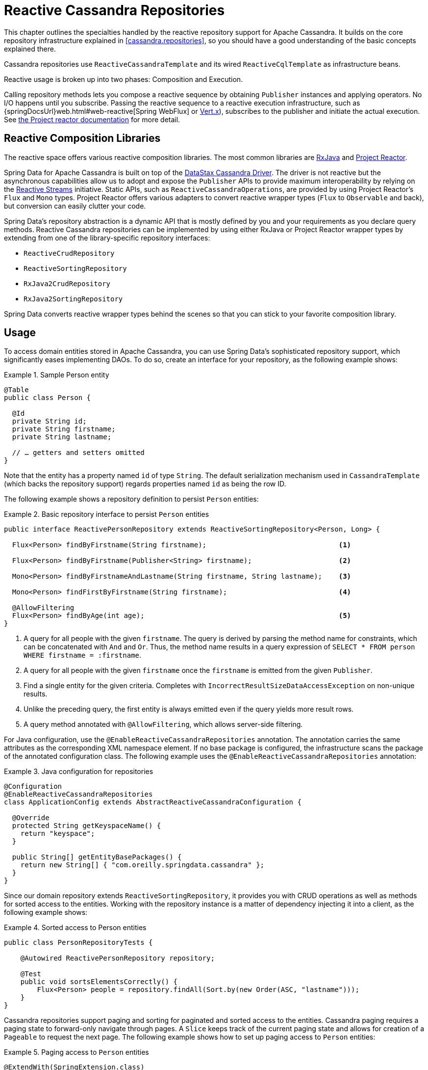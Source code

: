 [[cassandra.reactive.repositories]]
= Reactive Cassandra Repositories

This chapter outlines the specialties handled by the reactive repository support for Apache Cassandra.
It builds on the core repository infrastructure explained in <<cassandra.repositories>>, so you should have a good understanding of the basic concepts explained there.

Cassandra repositories use `ReactiveCassandraTemplate` and its wired `ReactiveCqlTemplate` as infrastructure beans.

Reactive usage is broken up into two phases: Composition and Execution.

Calling repository methods lets you compose a reactive sequence by obtaining `Publisher` instances and applying operators.
No I/O happens until you subscribe.
Passing the reactive sequence to a reactive execution infrastructure, such as {springDocsUrl}web.html#web-reactive[Spring WebFlux]
or https://vertx.io/docs/vertx-reactive-streams/java/[Vert.x]), subscribes to the publisher and initiate the actual execution.
See https://projectreactor.io/docs/core/release/reference/#reactive.subscribe[the Project reactor documentation] for more detail.

[[cassandra.reactive.repositories.libraries]]
== Reactive Composition Libraries

The reactive space offers various reactive composition libraries.
The most common libraries are
https://github.com/ReactiveX/RxJava[RxJava] and https://projectreactor.io/[Project Reactor].

Spring Data for Apache Cassandra is built on top of the https://github.com/datastax/java-driver[DataStax Cassandra Driver].
The driver is not reactive but the asynchronous capabilities allow us to adopt and expose the `Publisher` APIs to provide maximum interoperability by relying on the https://www.reactive-streams.org/[Reactive Streams] initiative.
Static APIs, such as `ReactiveCassandraOperations`, are provided by using Project Reactor's `Flux` and `Mono` types.
Project Reactor offers various adapters to convert reactive wrapper types (`Flux` to `Observable` and back), but conversion can easily clutter your code.

Spring Data's repository abstraction is a dynamic API that is mostly defined by you and your requirements as you declare query methods.
Reactive Cassandra repositories can be implemented by using either RxJava or Project Reactor wrapper types by extending from one of the library-specific repository interfaces:

* `ReactiveCrudRepository`
* `ReactiveSortingRepository`
* `RxJava2CrudRepository`
* `RxJava2SortingRepository`

Spring Data converts reactive wrapper types behind the scenes so that you can stick to your favorite composition library.

[[cassandra.reactive.repositories.usage]]
== Usage

To access domain entities stored in Apache Cassandra, you can use Spring Data's sophisticated repository support, which significantly eases implementing DAOs.
To do so, create an interface for your repository, as the following example shows:

.Sample Person entity
====
[source,java]
----
@Table
public class Person {

  @Id
  private String id;
  private String firstname;
  private String lastname;

  // … getters and setters omitted
}
----
====

Note that the entity has a property named `id` of type `String`.
The default serialization mechanism used in `CassandraTemplate` (which backs the repository support) regards properties named `id` as being the row ID.

The following example shows a repository definition to persist `Person` entities:

.Basic repository interface to persist `Person` entities
====
[source]
----
public interface ReactivePersonRepository extends ReactiveSortingRepository<Person, Long> {

  Flux<Person> findByFirstname(String firstname);                                <1>

  Flux<Person> findByFirstname(Publisher<String> firstname);                     <2>

  Mono<Person> findByFirstnameAndLastname(String firstname, String lastname);    <3>

  Mono<Person> findFirstByFirstname(String firstname);                           <4>

  @AllowFiltering
  Flux<Person> findByAge(int age);                                               <5>
}
----
<1> A query for all people with the given `firstname`.
The query is derived by parsing the method name for constraints, which can be concatenated with `And` and `Or`.
Thus, the method name results in a query expression of `SELECT * FROM person WHERE firstname = :firstname`.
<2> A query for all people with the given `firstname` once the `firstname` is emitted from the given `Publisher`.
<3> Find a single entity for the given criteria.
Completes with `IncorrectResultSizeDataAccessException` on non-unique results.
<4> Unlike the preceding query, the first entity is always emitted even if the query yields more result rows.
<5> A query method annotated with `@AllowFiltering`, which allows server-side filtering.
====

For Java configuration, use the `@EnableReactiveCassandraRepositories` annotation.
The annotation carries the same attributes as the corresponding XML namespace element.
If no base package is configured, the infrastructure scans the package of the annotated configuration class.
The following example uses the `@EnableReactiveCassandraRepositories` annotation:

.Java configuration for repositories
====
[source,java]
----
@Configuration
@EnableReactiveCassandraRepositories
class ApplicationConfig extends AbstractReactiveCassandraConfiguration {

  @Override
  protected String getKeyspaceName() {
    return "keyspace";
  }

  public String[] getEntityBasePackages() {
    return new String[] { "com.oreilly.springdata.cassandra" };
  }
}
----
====

Since our domain repository extends `ReactiveSortingRepository`, it provides you with CRUD operations as well as methods for sorted access to the entities.
Working with the repository instance is a matter of dependency injecting it into a client, as the following example shows:

.Sorted access to Person entities
====
[source,java]
----
public class PersonRepositoryTests {

    @Autowired ReactivePersonRepository repository;

    @Test
    public void sortsElementsCorrectly() {
        Flux<Person> people = repository.findAll(Sort.by(new Order(ASC, "lastname")));
    }
}
----
====

Cassandra repositories support paging and sorting for paginated and sorted access to the entities.
Cassandra paging requires a paging state to forward-only navigate through pages.
A `Slice` keeps track of the current paging state and allows for creation of a `Pageable` to request the next page.
The following example shows how to set up paging access to `Person` entities:

.Paging access to `Person` entities
====
[source,java]
----
@ExtendWith(SpringExtension.class)
class PersonRepositoryTests {

    @Autowired PersonRepository repository;

    @Test
    void readsPagesCorrectly() {

      Mono<Slice<Person>> firstBatch = repository.findAll(CassandraPageRequest.first(10));

      Mono<Slice<Person>> nextBatch = firstBatch.flatMap(it -> repository.findAll(it.nextPageable()));

      // …
    }
}
----
====

The preceding example creates an application context with Spring's unit test support, which performs annotation-based dependency injection into the test class.
Inside the test cases (the test methods), we use the repository to query the data store.
We invoke the repository query method that requests all `Person` instances.

[[cassandra.reactive.repositories.features]]
== Features

Spring Data's Reactive Cassandra support comes with the same set of features as the support for <<cassandra.repositories,imperative repositories>>.

It supports the following features:

* Query Methods that use <<cassandra.repositories.queries,String queries and Query Derivation>>
* <<projections>>

NOTE: Query methods must return a reactive type.
Resolved types (`User` versus `Mono<User>`) are not supported.
